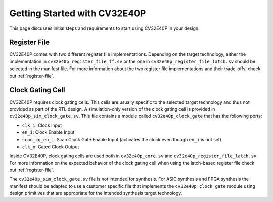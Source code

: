 .. _getting-started:

Getting Started with CV32E40P
=============================

This page discusses initial steps and requirements to start using CV32E40P in your design.

Register File
-------------

CV32E40P comes with two different register file implementations.
Depending on the target technology, either the implementation in ``cv32e40p_register_file_ff.sv`` or the one in ``cv32e40p_register_file_latch.sv`` should be selected in the manifest file.
For more information about the two register file implementations and their trade-offs, check out :ref:`register-file`.

.. _clock-gating-cell:

Clock Gating Cell
-----------------

CV32E40P requires clock gating cells.
This cells are usually specific to the selected target technology and thus not provided as part of the RTL design.
A simulation-only version of the clock gating cell is provided in ``cv32e40p_sim_clock_gate.sv``. This file contains
a module called ``cv32e40p_clock_gate`` that has the following ports:

* ``clk_i``: Clock Input
* ``en_i``: Clock Enable Input
* ``scan_cg_en_i``: Scan Clock Gate Enable Input (activates the clock even though ``en_i`` is not set)
* ``clk_o``: Gated Clock Output

Inside CV32E40P, clock gating cells are used both in ``cv32e40p_core.sv`` and ``cv32e40p_register_file_latch.sv``.
For more information on the expected behavior of the clock gating cell when using the latch-based register file check out :ref:`register-file`.

The ``cv32e40p_sim_clock_gate.sv`` file is not intended for synthesis. For ASIC synthesis and FPGA synthesis the manifest
should be adapted to use a customer specific file that implements the ``cv32e40p_clock_gate`` module using design primitives
that are appropriate for the intended synthesis target technology.

